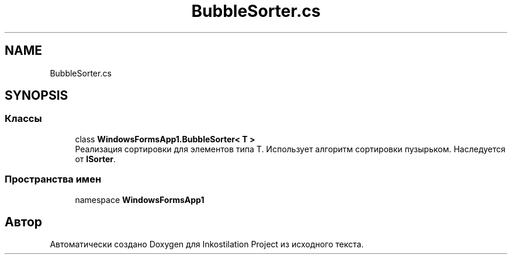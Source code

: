 .TH "BubbleSorter.cs" 3 "Сб 27 Июн 2020" "Inkostilation Project" \" -*- nroff -*-
.ad l
.nh
.SH NAME
BubbleSorter.cs
.SH SYNOPSIS
.br
.PP
.SS "Классы"

.in +1c
.ti -1c
.RI "class \fBWindowsFormsApp1\&.BubbleSorter< T >\fP"
.br
.RI "Реализация сортировки для элементов типа Т\&. Использует алгоритм сортировки пузырьком\&. Наследуется от \fBISorter\fP\&. "
.in -1c
.SS "Пространства имен"

.in +1c
.ti -1c
.RI "namespace \fBWindowsFormsApp1\fP"
.br
.in -1c
.SH "Автор"
.PP 
Автоматически создано Doxygen для Inkostilation Project из исходного текста\&.
